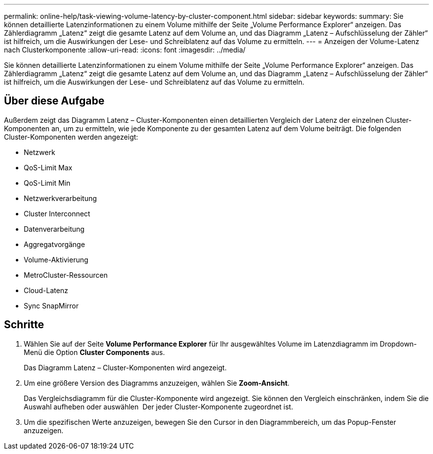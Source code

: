 ---
permalink: online-help/task-viewing-volume-latency-by-cluster-component.html 
sidebar: sidebar 
keywords:  
summary: Sie können detaillierte Latenzinformationen zu einem Volume mithilfe der Seite „Volume Performance Explorer“ anzeigen. Das Zählerdiagramm „Latenz“ zeigt die gesamte Latenz auf dem Volume an, und das Diagramm „Latenz – Aufschlüsselung der Zähler“ ist hilfreich, um die Auswirkungen der Lese- und Schreiblatenz auf das Volume zu ermitteln. 
---
= Anzeigen der Volume-Latenz nach Clusterkomponente
:allow-uri-read: 
:icons: font
:imagesdir: ../media/


[role="lead"]
Sie können detaillierte Latenzinformationen zu einem Volume mithilfe der Seite „Volume Performance Explorer“ anzeigen. Das Zählerdiagramm „Latenz“ zeigt die gesamte Latenz auf dem Volume an, und das Diagramm „Latenz – Aufschlüsselung der Zähler“ ist hilfreich, um die Auswirkungen der Lese- und Schreiblatenz auf das Volume zu ermitteln.



== Über diese Aufgabe

Außerdem zeigt das Diagramm Latenz – Cluster-Komponenten einen detaillierten Vergleich der Latenz der einzelnen Cluster-Komponenten an, um zu ermitteln, wie jede Komponente zu der gesamten Latenz auf dem Volume beiträgt. Die folgenden Cluster-Komponenten werden angezeigt:

* Netzwerk
* QoS-Limit Max
* QoS-Limit Min
* Netzwerkverarbeitung
* Cluster Interconnect
* Datenverarbeitung
* Aggregatvorgänge
* Volume-Aktivierung
* MetroCluster-Ressourcen
* Cloud-Latenz
* Sync SnapMirror




== Schritte

. Wählen Sie auf der Seite *Volume Performance Explorer* für Ihr ausgewähltes Volume im Latenzdiagramm im Dropdown-Menü die Option *Cluster Components* aus.
+
Das Diagramm Latenz – Cluster-Komponenten wird angezeigt.

. Um eine größere Version des Diagramms anzuzeigen, wählen Sie *Zoom-Ansicht*.
+
Das Vergleichsdiagramm für die Cluster-Komponente wird angezeigt. Sie können den Vergleich einschränken, indem Sie die Auswahl aufheben oder auswählen image:../media/eye-icon.gif[""] Der jeder Cluster-Komponente zugeordnet ist.

. Um die spezifischen Werte anzuzeigen, bewegen Sie den Cursor in den Diagrammbereich, um das Popup-Fenster anzuzeigen.

